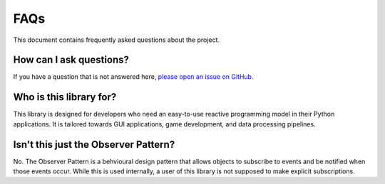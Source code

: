
FAQs
====

This document contains frequently asked questions about the project. 

How can I ask questions?
-------------------------
If you have a question that is not answered here, `please open an issue on GitHub <https://github.com/adrian-gallus/lazy-signals-python/issues/new>`_.

Who is this library for?
------------------------
This library is designed for developers who need an easy-to-use reactive programming model in their Python applications.
It is tailored towards GUI applications, game development, and data processing pipelines.

Isn't this just the Observer Pattern?
-------------------------------------
.. _observer-pattern:

No.
The Observer Pattern is a behvioural design pattern that allows objects to  subscribe to events and be notified when those events occur.
While this is used internally, a user of this library is not supposed to make explicit subscriptions.
